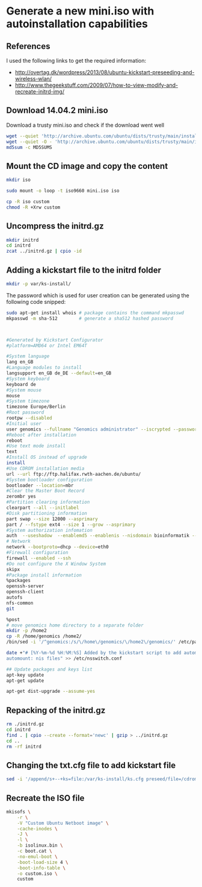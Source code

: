 * Generate a new mini.iso with autoinstallation capabilities

** References
I used the following links to get the required information:
 - http://overtag.dk/wordpress/2013/08/ubuntu-kickstart-preseeding-and-wireless-wlan/
 - http://www.thegeekstuff.com/2009/07/how-to-view-modify-and-recreate-initrd-img/

** Download 14.04.2 mini.iso

Download a trusty mini.iso and check if the download went well
#+BEGIN_SRC sh
wget --quiet 'http://archive.ubuntu.com/ubuntu/dists/trusty/main/installer-amd64/current/images/netboot/mini.iso'
wget --quiet -O - 'http://archive.ubuntu.com/ubuntu/dists/trusty/main/installer-amd64/current/images/MD5SUMS' | grep "netboot/mini.iso" | sed 's/netboot\///g' > MD5SUMS
md5sum -c MD5SUMS
#+END_SRC

#+results:
: ./mini.iso: OK

** Mount the CD image and copy the content
#+BEGIN_SRC sh
mkdir iso
#+END_SRC

#+results:

#+BEGIN_SRC sh :dir /sudo::
sudo mount -o loop -t iso9660 mini.iso iso
#+END_SRC

#+BEGIN_SRC sh
cp -R iso custom
chmod -R +Xrw custom
#+END_SRC

#+results:

** Uncompress the initrd.gz
#+BEGIN_SRC sh :dir ./custom/
mkdir initrd
cd initrd
zcat ../initrd.gz | cpio -id
#+END_SRC

#+results:

** Adding a kickstart file to the initrd folder
#+BEGIN_SRC sh :dir ./custom/initrd/
mkdir -p var/ks-install/
#+END_SRC

#+results:

The password which is used for user creation can be generated using the following code snipped:
#+BEGIN_SRC sh
sudo apt-get install whois # package contains the command mkpasswd
mkpasswd -m sha-512        # generate a sha512 hashed password
#+END_SRC

#+BEGIN_EXAMPLE

#+END_EXAMPLE

#+BEGIN_SRC sh :tangle ./custom/initrd/var/ks-install/ks.cfg
#Generated by Kickstart Configurator
#platform=AMD64 or Intel EM64T

#System language
lang en_GB
#Language modules to install
langsupport en_GB de_DE --default=en_GB
#System keyboard
keyboard de
#System mouse
mouse
#System timezone
timezone Europe/Berlin
#Root password
rootpw --disabled
#Initial user
user genomics --fullname "Genomics administrator" --iscrypted --password $6$rXZRlzL24D$UeXGSOwb6KATwUqfxyCIBs4A1mzSp.tTu/z9WGY9mGC6GVKXNuQNylmLbVTQdk2j5/UsN.nDXCr/wfvxd24qa1
#Reboot after installation
reboot
#Use text mode install
text
#Install OS instead of upgrade
install
#Use CDROM installation media
url --url ftp://ftp.halifax.rwth-aachen.de/ubuntu/
#System bootloader configuration
bootloader --location=mbr
#Clear the Master Boot Record
zerombr yes
#Partition clearing information
clearpart --all --initlabel
#Disk partitioning information
part swap --size 12000 --asprimary
part / --fstype ext4 --size 1 --grow --asprimary
#System authorization infomation
auth  --useshadow  --enablemd5 --enablenis --nisdomain bioinformatik --nisserver 132.187.22.129
# Network
network --bootproto=dhcp --device=eth0
#Firewall configuration
firewall --enabled --ssh
#Do not configure the X Window System
skipx
#Package install information
%packages
openssh-server
openssh-client
autofs
nfs-common
git

%post
# move genomics home directory to a separate folder
mkdir -p /home2
cp -R /home/genomics /home2/
/bin/sed -i '/^genomics:/s/\/home\/genomics/\/home2\/genomics/' /etc/passwd

date +"# [%Y-%m-%d %H:%M:%S] Added by the kickstart script to add automount capabilities
automount: nis files" >> /etc/nsswitch.conf

## Update packages and keys list
apt-key update
apt-get update

apt-get dist-upgrade --assume-yes
#+END_SRC

** Repacking of the initrd.gz
#+BEGIN_SRC sh :dir ./custom/
rm ./initrd.gz
cd initrd
find . | cpio --create --format='newc' | gzip > ../initrd.gz
cd ..
rm -rf initrd
#+END_SRC

#+results:

** Changing the txt.cfg file to add kickstart file
#+BEGIN_SRC sh :dir ./custom/
sed -i '/append/s+--+ks=file:/var/ks-install/ks.cfg preseed/file=/cdrom/ks.preseed --+g' txt.cfg
#+END_SRC

#+results:

** Recreate the ISO file
#+BEGIN_SRC sh
  mkisofs \
      -r \
      -V "Custom Ubuntu Netboot image" \
      -cache-inodes \
      -J \
      -l \
      -b isolinux.bin \
      -c boot.cat \
      -no-emul-boot \
      -boot-load-size 4 \
      -boot-info-table \
      -o custom.iso \
      custom
#+END_SRC
